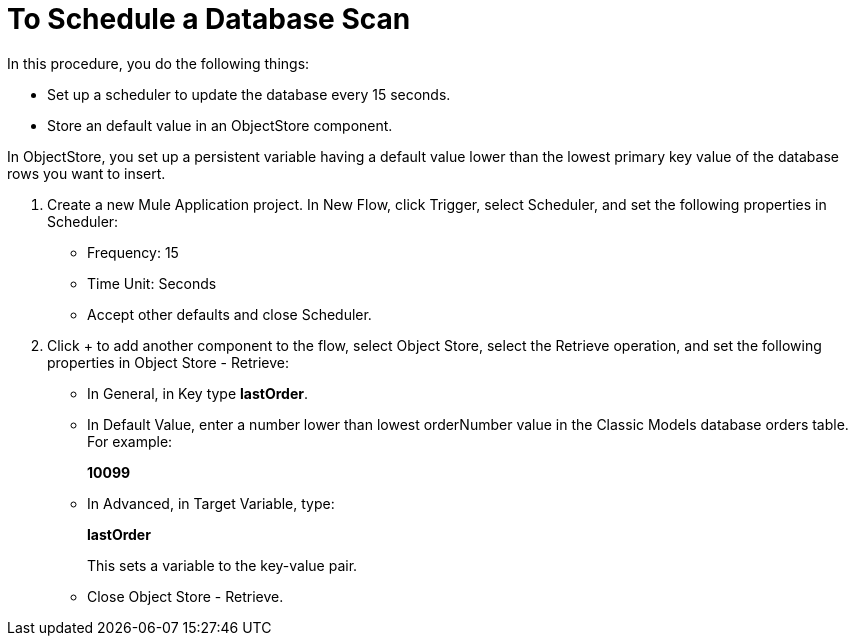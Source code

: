 = To Schedule a Database Scan

In this procedure, you do the following things:

* Set up a scheduler to update the database every 15 seconds.
* Store an default value in an ObjectStore component.

In ObjectStore, you set up a persistent variable having a default value lower than the lowest primary key value of the database rows you want to insert. 

. Create a new Mule Application project. In New Flow, click Trigger, select Scheduler, and set the following properties in Scheduler:
+
* Frequency: 15
* Time Unit: Seconds
* Accept other defaults and close Scheduler.
+
. Click + to add another component to the flow, select Object Store, select the Retrieve operation, and set the following properties in Object Store - Retrieve:
+
* In General, in Key type *lastOrder*.
* In Default Value, enter a number lower than lowest orderNumber value in the Classic Models database orders table. For example:
+
*10099*
+
* In Advanced, in Target Variable, type:
+
*lastOrder*
+
This sets a variable to the key-value pair.
+
* Close Object Store - Retrieve.


